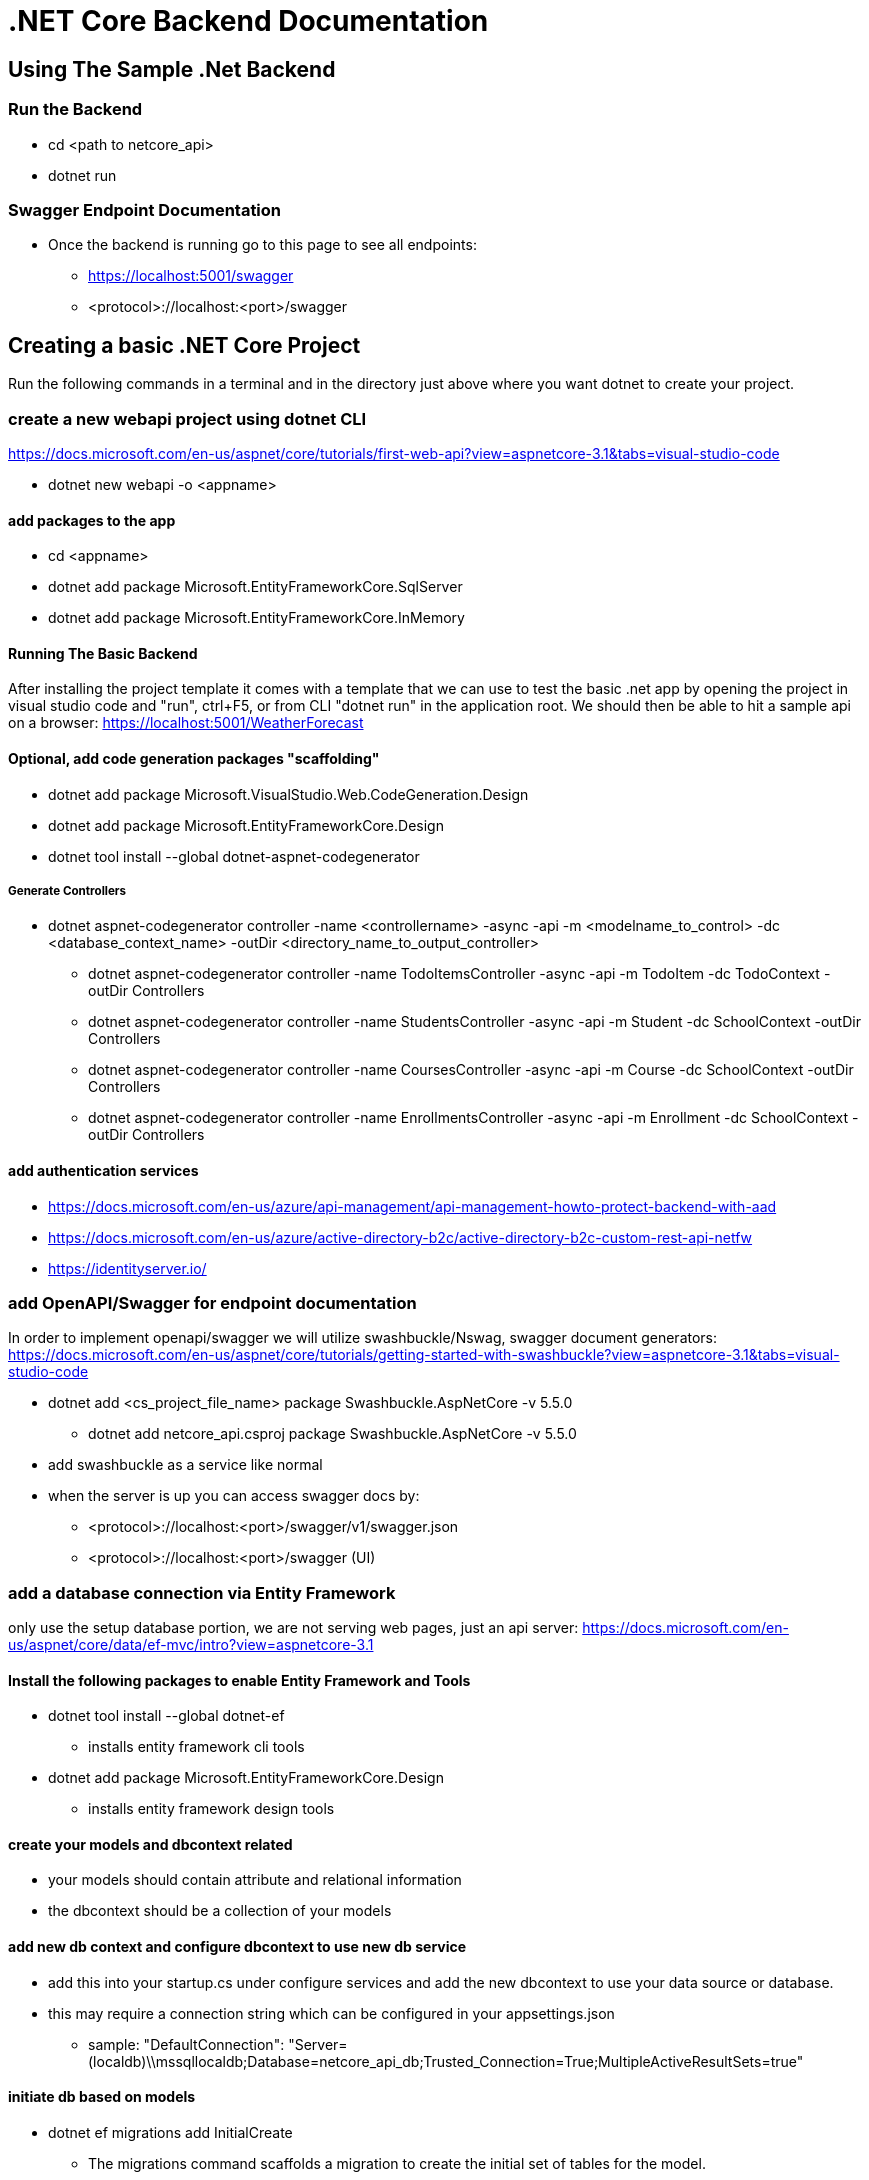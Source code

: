 = .NET Core Backend Documentation

== Using The Sample .Net Backend

=== Run the Backend
* cd <path to netcore_api>
* dotnet run

=== Swagger Endpoint Documentation
* Once the backend is running go to this page to see all endpoints:
 - https://localhost:5001/swagger
 - <protocol>://localhost:<port>/swagger

== Creating a basic .NET Core Project
Run the following commands in a terminal and in the directory just above where you want dotnet to create your project.

=== create a new webapi project using dotnet CLI
https://docs.microsoft.com/en-us/aspnet/core/tutorials/first-web-api?view=aspnetcore-3.1&tabs=visual-studio-code

* dotnet new webapi -o <appname>

==== add packages to the app
* cd <appname>
* dotnet add package Microsoft.EntityFrameworkCore.SqlServer
* dotnet add package Microsoft.EntityFrameworkCore.InMemory

==== Running The Basic Backend
After installing the project template it comes with a template that we can use to test the basic .net app by opening the project in visual studio code and "run", ctrl+F5, or from CLI "dotnet run" in the application root. We should then be able to hit a sample api on a browser:
https://localhost:5001/WeatherForecast

==== Optional, add code generation packages "scaffolding"
* dotnet add package Microsoft.VisualStudio.Web.CodeGeneration.Design
* dotnet add package Microsoft.EntityFrameworkCore.Design
* dotnet tool install --global dotnet-aspnet-codegenerator

===== Generate Controllers
* dotnet aspnet-codegenerator controller -name <controllername> -async -api -m <modelname_to_control> -dc <database_context_name> -outDir <directory_name_to_output_controller>
 - dotnet aspnet-codegenerator controller -name TodoItemsController -async -api -m TodoItem -dc TodoContext -outDir Controllers
 - dotnet aspnet-codegenerator controller -name StudentsController -async -api -m Student -dc SchoolContext -outDir Controllers
 - dotnet aspnet-codegenerator controller -name CoursesController -async -api -m Course -dc SchoolContext -outDir Controllers
 - dotnet aspnet-codegenerator controller -name EnrollmentsController -async -api -m Enrollment -dc SchoolContext -outDir Controllers

==== add authentication services
* https://docs.microsoft.com/en-us/azure/api-management/api-management-howto-protect-backend-with-aad
* https://docs.microsoft.com/en-us/azure/active-directory-b2c/active-directory-b2c-custom-rest-api-netfw
* https://identityserver.io/

=== add OpenAPI/Swagger for endpoint documentation
In order to implement openapi/swagger we will utilize swashbuckle/Nswag, swagger document generators: 
https://docs.microsoft.com/en-us/aspnet/core/tutorials/getting-started-with-swashbuckle?view=aspnetcore-3.1&tabs=visual-studio-code

* dotnet add <cs_project_file_name> package Swashbuckle.AspNetCore -v 5.5.0
- dotnet add netcore_api.csproj package Swashbuckle.AspNetCore -v 5.5.0
* add swashbuckle as a service like normal
* when the server is up you can access swagger docs by:
- <protocol>://localhost:<port>/swagger/v1/swagger.json 
- <protocol>://localhost:<port>/swagger (UI)

=== add a database connection via Entity Framework
only use the setup database portion, we are not serving web pages, just an api server:
https://docs.microsoft.com/en-us/aspnet/core/data/ef-mvc/intro?view=aspnetcore-3.1

==== Install the following packages to enable Entity Framework and Tools
* dotnet tool install --global dotnet-ef
 - installs entity framework cli tools
* dotnet add package Microsoft.EntityFrameworkCore.Design
 - installs entity framework design tools

==== create your models and dbcontext related
* your models should contain attribute and relational information
* the dbcontext should be a collection of your models

==== add new db context and configure dbcontext to use new db service
* add this into your startup.cs under configure services and add the new dbcontext to use your data source or database.
* this may require a connection string which can be configured in your appsettings.json
 - sample: "DefaultConnection": "Server=(localdb)\\mssqllocaldb;Database=netcore_api_db;Trusted_Connection=True;MultipleActiveResultSets=true"

==== initiate db based on models
* dotnet ef migrations add InitialCreate
 - The migrations command scaffolds a migration to create the initial set of tables for the model.
* dotnet ef database update
 - The database update command creates the database and applies the new migration to it.

= dotnet CLI Debugging
A collection of common debugging commands and tools.

== Common Commands
* dotnet restore
 - restores dotnet project items

